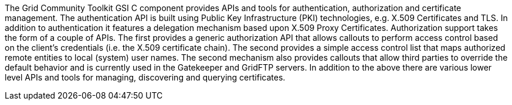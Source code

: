 The Grid Community Toolkit GSI C component provides APIs and tools for
authentication, authorization and certificate management. The
authentication API is built using Public Key Infrastructure (PKI)
technologies, e.g. X.509 Certificates and TLS. In addition to
authentication it features a delegation mechanism based upon X.509 Proxy
Certificates. Authorization support takes the form of a couple of APIs.
The first provides a generic authorization API that allows callouts to
perform access control based on the client's credentials (i.e. the X.509
certificate chain). The second provides a simple access control list
that maps authorized remote entities to local (system) user names. The
second mechanism also provides callouts that allow third parties to
override the default behavior and is currently used in the Gatekeeper
and GridFTP servers. In addition to the above there are various lower
level APIs and tools for managing, discovering and querying
certificates. 
